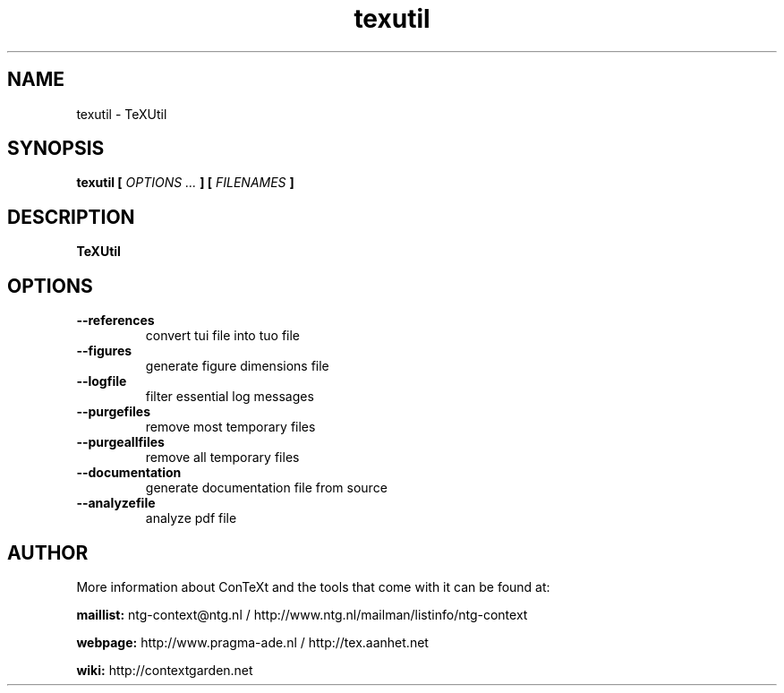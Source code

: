 .TH "texutil" "1" "01-01-2025" "version 9.1.0" "TeXUtil"
.SH NAME
 texutil - TeXUtil
.SH SYNOPSIS
.B texutil [
.I OPTIONS ...
.B ] [
.I FILENAMES
.B ]
.SH DESCRIPTION
.B TeXUtil
.SH OPTIONS
.TP
.B --references
convert tui file into tuo file
.TP
.B --figures
generate figure dimensions file
.TP
.B --logfile
filter essential log messages
.TP
.B --purgefiles
remove most temporary files
.TP
.B --purgeallfiles
remove all temporary files
.TP
.B --documentation
generate documentation file from source
.TP
.B --analyzefile
analyze pdf file
.SH AUTHOR
More information about ConTeXt and the tools that come with it can be found at:


.B "maillist:"
ntg-context@ntg.nl / http://www.ntg.nl/mailman/listinfo/ntg-context

.B "webpage:"
http://www.pragma-ade.nl / http://tex.aanhet.net

.B "wiki:"
http://contextgarden.net
